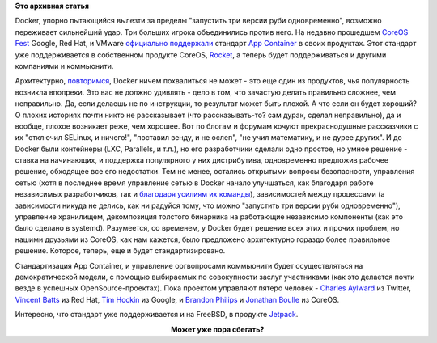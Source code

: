 .. title: Docker напрягся.
.. slug: docker-напрягся
.. date: 2015-05-06 14:54:13
.. tags: docker, coreos, google, redhat, vmware, rkt, bsd
.. category:
.. link:
.. description:
.. type: text
.. author: Peter Lemenkov

**Это архивная статья**


Docker, упорно пытающийся вылезти за пределы "запустить три версии руби
одновременно", возможно переживает сильнейший удар. Три больших игрока
объединились против него. На недавно прошедшем `CoreOS
Fest <https://coreos.com/fest/>`__ Google, Red Hat, и VMware `официально
поддержали <https://coreos.com/blog/appc-gains-new-support/>`__ стандарт
`App Container <https://github.com/appc>`__ в своих продуктах. Этот
стандарт уже поддерживается в собственном продукте CoreOS,
`Rocket </content/coreos-отказывается-от-btrfs>`__, а теперь будет
поддерживаться и другими компаниями и коммьюнити.

Архитектурно, `повторимся </content/Безопасность-docker-будущее>`__,
Docker ничем похвалиться не может - это еще один из продуктов, чья
популярность возникла впопреки. Это вас не должно удивлять - дело в том,
что зачастую делать правильно сложнее, чем неправильно. Да, если делаешь
не по инструкции, то результат может быть плохой. А что если он будет
хороший? О плохих историях почти никто не рассказывает (что
рассказывать-то? сам дурак, сделал неправильно), да и вообще, плохое
возникает реже, чем хорошее. Вот по блогам и форумам кочуют
прекраснодушные рассказчики с их "отключил SELinux, и ничего!",
"поставил венду, и не ослеп", "не учил математику, и не дурее других".
И до Docker были контейнеры (LXC, Parallels, и т.п.), но его
разработчики сделали одно простое, но умное решение - ставка на
начинающих, и поддержка популярного у них дистрибутива, одновременно
предложив рабочее решение, обходящее все его недостатки. Тем не менее,
остались открытыми вопросы безопасности, управления сетью (хотя в
последнее время управление сетью в Docker начало улучшаться, как
благодаря работе независимых разработчиков, так и `благодаря усилиям их
команды <https://blog.docker.com/2015/04/docker-networking-takes-a-step-in-the-right-direction-2/>`__),
зависимостей между процессами (а зависимости никуда не делись, как ни
радуйся тому, что можно "запустить три версии руби одновременно"),
управление хранилищем, декомпозиция толстого бинарника на работающие
независимо компоненты (как это было сделано в systemd). Разумеется, со
временем, у Docker будет решение всех этих и прочих проблем, но нашими
друзьями из CoreOS, как нам кажется, было предложено архитектурно
гораздо более правильное решение. Которое, теперь, еще и будет
стандартизировано.

Стандартизация App Container, и управление оргвопросами коммьюнити будет
осуществляться на демократической модели, с помощью выбираемых по
совокупности заслуг участниками (как это делается почти везде в успешных
OpenSource-проектах). Пока проектом управляют пятеро человек - `Charles
Aylward <https://twitter.com/cdaylward>`__ из Twitter, `Vincent
Batts <https://github.com/vbatts>`__ из Red Hat, `Tim
Hockin <https://github.com/thockin>`__ из Google, и `Brandon
Philips <https://github.com/philips>`__ и `Jonathan
Boulle <https://github.com/jonboulle>`__ из CoreOS.

Интересно, что стандарт уже поддерживается и на FreeBSD, в продукте
`Jetpack <https://github.com/3ofcoins/jetpack>`__.

.. image:: https://regmedia.co.uk/2014/12/01/container_disaster.jpg
   :align: center
   :target: http://www.theregister.co.uk/2015/05/05/coreos_fest_roundtable

.. class:: align-center

**Может уже пора сбегать?**

